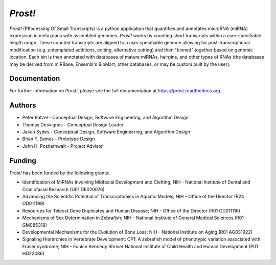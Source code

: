 ********
*Prost!*
********

*Prost!* (PRocessing Of Small Transcripts) is a python application that
quantifies and annotates microRNA (miRNA) expression in metazoans with
assembled genomes.  *Prost!* works by counting short transcripts within a
user-specifiable length range.  These counted transcripts are aligned to a user
specifiable genome allowing for post-transcriptional modification (e.g.
untemplated additions, editing, alternative cutting) and then "binned" together
based on genomic location.  Each bin is then annotated with databases of mature
miRNAs, hairpins, and other types of RNAs (the databases may be derived from
miRBase, Ensembl's BioMart, other databases, or may be custom built by the
user).

Documentation
=============

For further information on *Prost!*, please see the full documentation at
https://prost.readthedocs.org.

Authors
=======

* Peter Batzel - Conceptual Design, Software Engineering, and Algorithm Design
* Thomas Desvignes - Conceptual Design Leader
* Jason Sydes - Conceptual Design, Software Engineering, and Algorithm Design
* Brian F. Eames - Prototype Design
* John H. Postlethwait - Project Advisor

Funding
=======

*Prost!* has been funded by the following grants:

* Identification of MiRNAs Involving Midfacial Development and Clefting; NIH - National Institute of Dental and Craniofacial Research (U01 DE020076)
* Advancing the Scientific Potential of Transcriptomics in Aquatic Models; NIH - Office of the Director (R24 OD011199)
* Resources for Teleost Gene Duplicates and Human Disease; NIH - Office of the Director (R01 OD011116)
* Mechanisms of Sex Determination in Zebrafish; NIH - National Institute of General Medical Sciences (R01 GM085318)
* Developmental Mechanisms for the Evolution of Bone Loss; NIH - National Institute on Aging (R01 AG031922)
* Signaling Hierarchies in Vertebrate Development: CP1:  A zebrafish model of phenotypic variation associated with Fraser syndrome; NIH - Eunice Kennedy Shriver National Institute of Child Health and Human Development (P01 HD22486)
